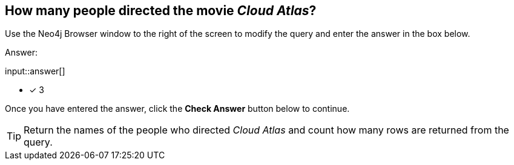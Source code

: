 :type: freetext

[.question.freetext]
== How many people directed the movie _Cloud Atlas_?

Use the Neo4j Browser window to the right of the screen to modify the query and enter the answer in the box below.

Answer:

input::answer[]

* [x] 3

Once you have entered the answer, click the **Check Answer** button below to continue.

[TIP]
====
Return the names of the people who directed _Cloud Atlas_ and count how many rows are returned from the query.
====